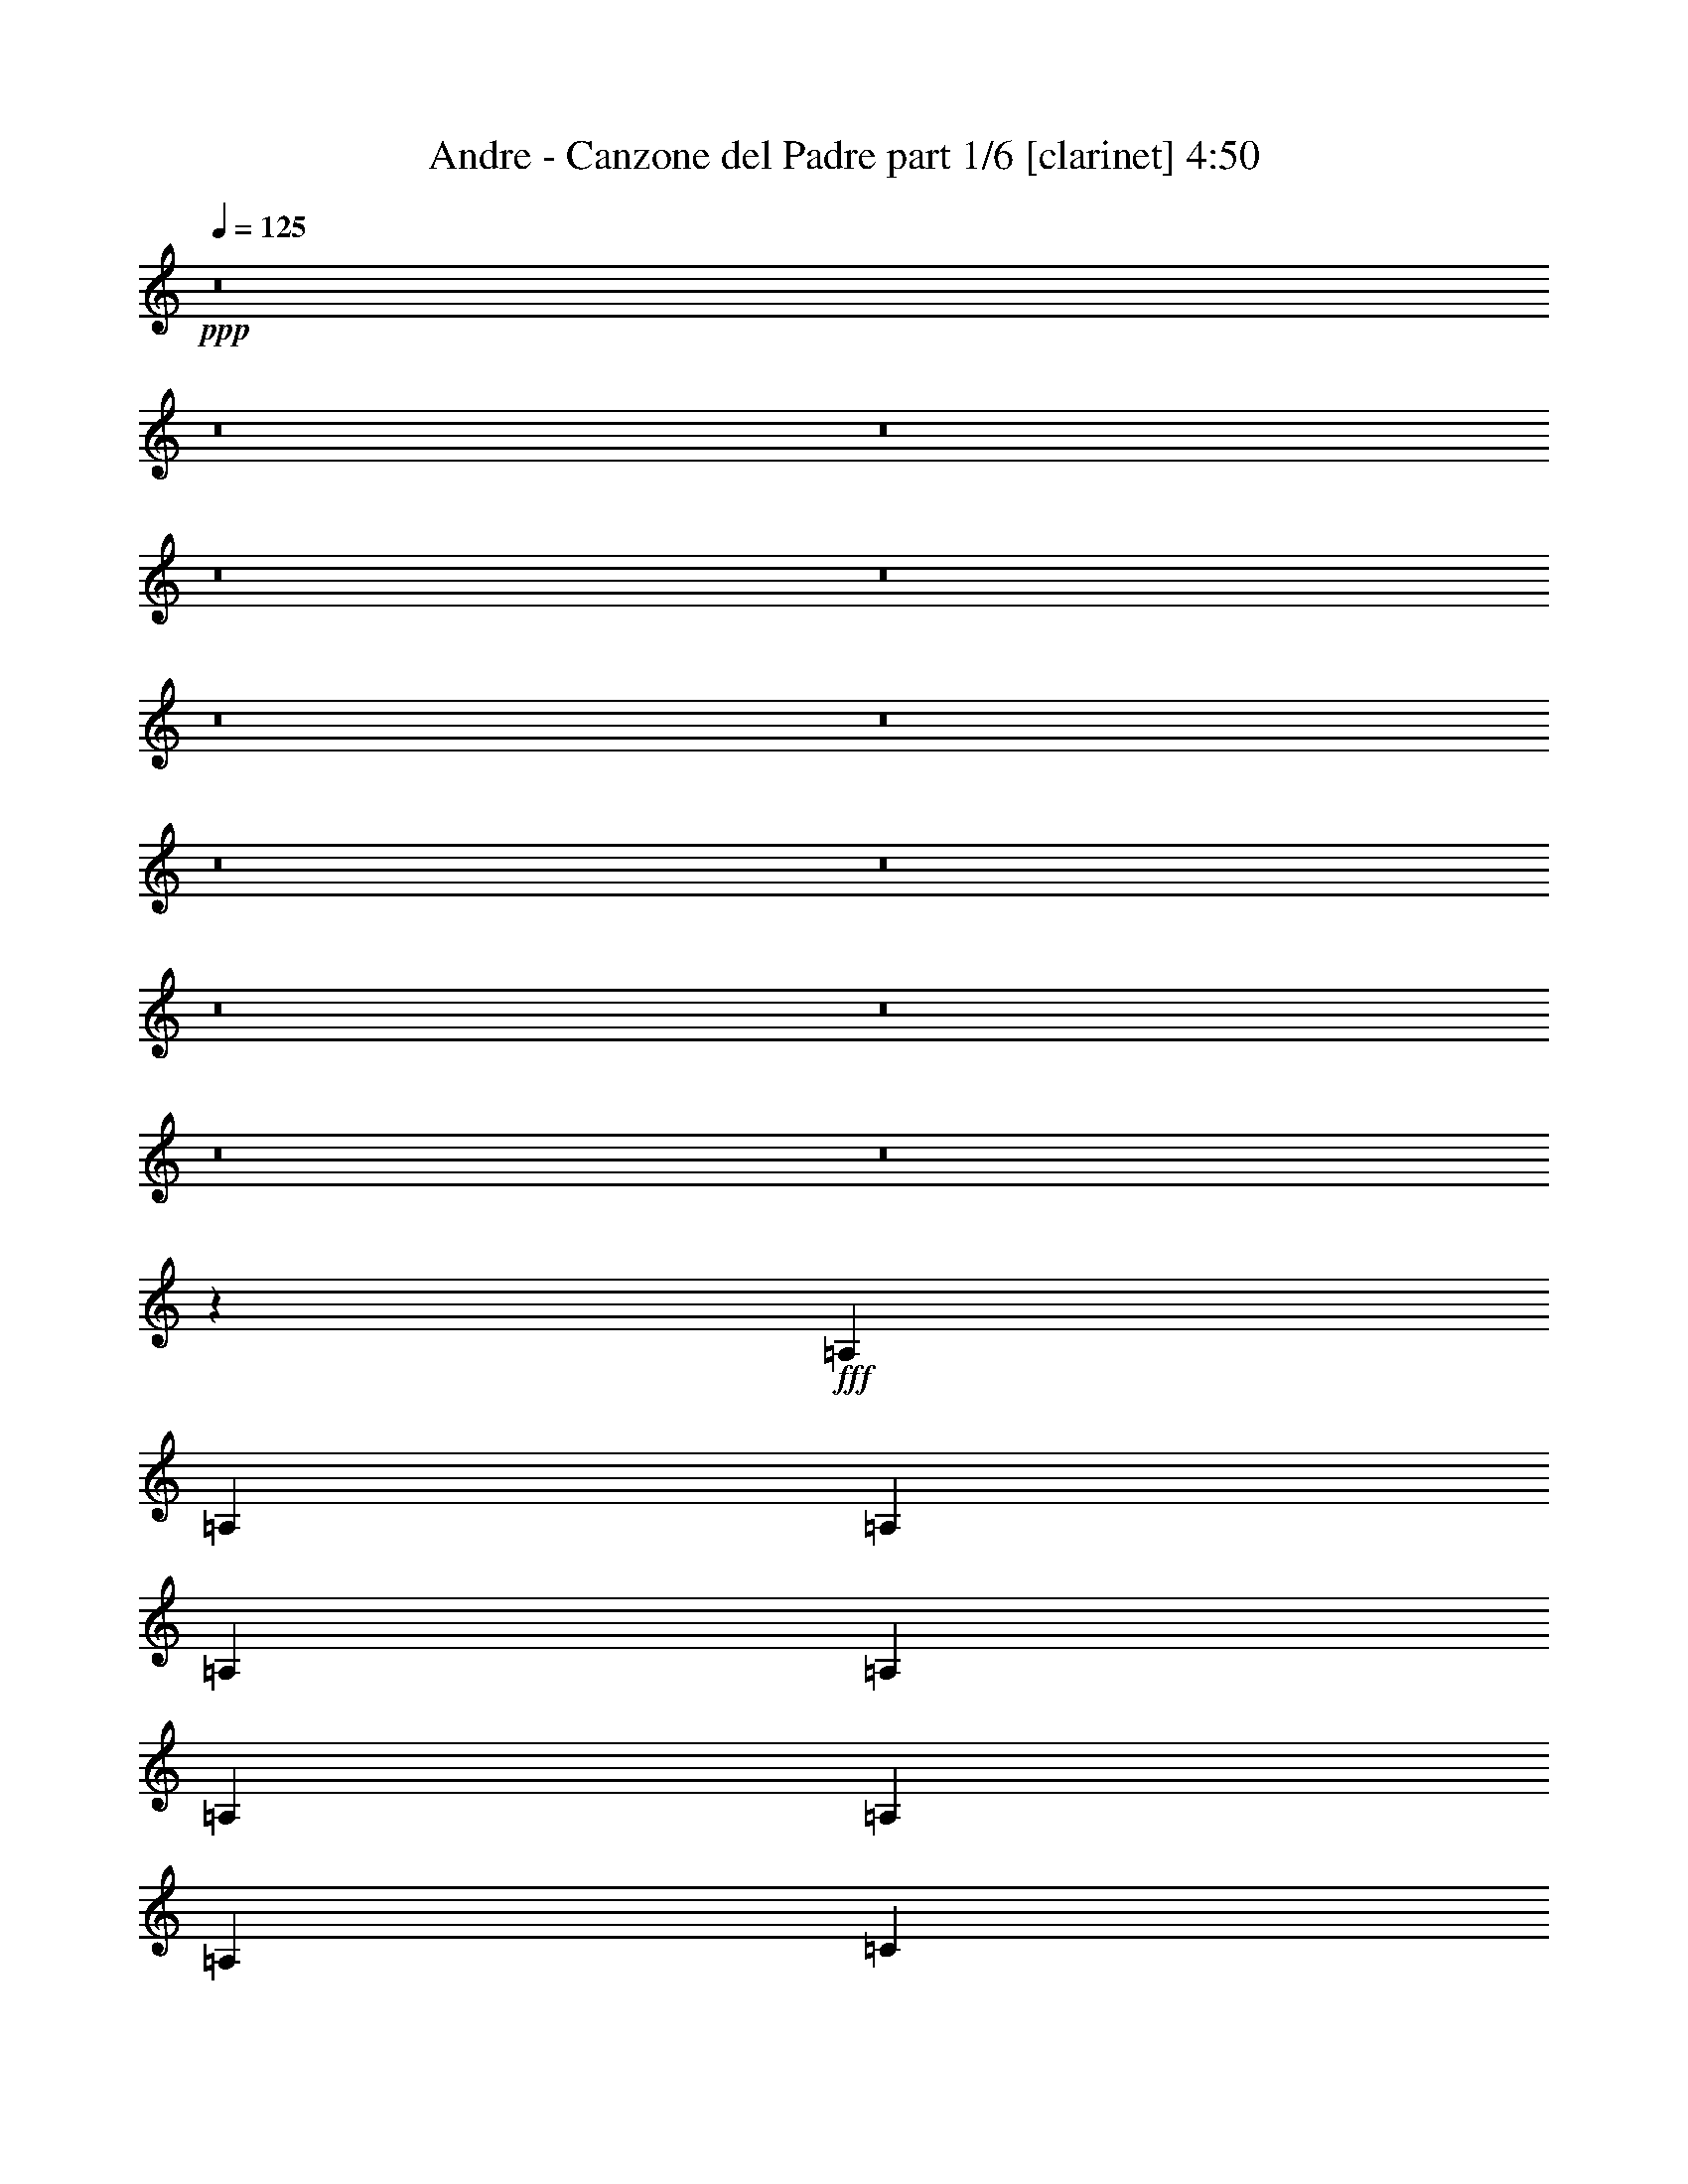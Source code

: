 % Produced with Bruzo's Transcoding Environment
% Transcribed by  Bruzo

X:1
T:  Andre - Canzone del Padre part 1/6 [clarinet] 4:50
Z: Transcribed with BruTE 64
L: 1/4
Q: 125
K: C
+ppp+
z8
z8
z8
z8
z8
z8
z8
z8
z8
z8
z8
z8
z8
z21341/9208
+fff+
[=A,13521/18416]
[=A,12945/18416]
[=A,12797/18416]
[=A,3343/4604]
[=A,12797/18416]
[=A,12797/18416]
[=A,12797/18416]
[=A,3343/4604]
[=C12797/18416]
[=C19483/9208]
[=C12797/18416]
[=C12797/18416]
[=D12797/18416]
[=B,3199/4604]
[=B,6687/18416]
[=B,3343/9208]
[=B,12797/18416]
[=A,3199/4604]
[=G,12797/18416]
[=A,13373/18416]
[=A,25593/18416]
[=C6299/9208]
z25981/9208
[=A,3343/9208]
[=A,3343/9208]
[=A,12797/18416]
[=A,12797/18416]
[=A,12797/18416]
[=C12797/18416]
[=C19483/9208]
[=E12797/18416]
[=E3343/4604]
[=D12797/18416]
[=B,12797/18416]
[=B,3343/9208]
[=B,6111/18416]
[=B,3343/4604]
[=A,12797/18416]
[=G,12797/18416]
[=A,3199/4604]
[=A,38967/18416]
[=C3199/4604]
[=D12797/18416]
[=E13373/18416]
[=E3199/4604]
[=E12797/18416]
[=E12797/18416]
[=E3343/4604]
[=E12797/18416]
[=F12797/18416]
[=F19483/9208]
[=F12797/18416]
[=F12797/18416]
[=F3343/4604]
[=F12797/18416]
[=F6111/18416]
[=E3343/9208]
[=D12797/18416]
[=D12797/18416]
[=D3343/4604]
[=E12797/18416]
[=E19483/9208]
[=C12797/18416]
[=B,12797/18416]
[=A,3343/9208]
[=A,3055/9208]
[=A,13373/18416]
[=A,12797/18416]
[=A,3199/4604]
[=A,12797/18416]
[=A,13373/18416]
[=C12797/18416]
[=C19483/9208]
[=C3199/4604]
[=C12797/18416]
[=C12797/18416]
[=C12797/18416]
[=D3343/9208]
[=C3343/9208]
[=B,12797/18416]
[=A,12797/18416]
[=G,12797/18416]
[=A,3343/4604]
[=A,25533/18416]
z6429/9208
[=C3343/4604]
[=D12797/18416]
[=E12797/18416]
[=E12797/18416]
[=E3343/4604]
[=E12797/18416]
[=D12797/18416]
[=C12797/18416]
[=D3199/4604]
[=B,26205/18416]
z12779/9208
[=E13373/18416]
[=F3199/4604]
[=F12797/18416]
[=F12797/18416]
[=G13373/18416]
[=G3199/4604]
[=G6111/18416]
[=D3343/9208]
[=E12797/18416]
[=E19481/9208]
z3345/9208
[=C6111/18416]
[=C3343/9208]
[=D6111/18416]
[=E3343/4604]
[=F12797/18416]
[=E12797/18416]
[=E12797/18416]
[=D3343/4604]
[=C12797/18416]
[=D12797/18416]
[=B,3343/9208]
[=B,6111/18416]
[=B,3343/9208]
[=B,3343/9208]
[=B,12797/18416]
[=B,12797/18416]
[=B,3199/4604]
[=C13373/18416]
[=A,12797/18416]
[=A,12797/18416]
[=B,3199/4604]
[=A,12797/18416]
[=G,13373/18416]
[=A,3199/4604]
[=A,39155/18416]
z8
z8
z15157/18416
[=A,13373/18416]
[=A,12797/18416]
[=A,3199/4604]
[=A,12797/18416]
[=A,13373/18416]
[=A,3199/4604]
[=A,12797/18416]
[=A,12797/18416]
[=C12797/18416]
[=C19483/9208]
[=C3343/9208]
[=C6111/18416]
[=C3343/9208]
[=C3343/9208]
[=D12797/18416]
[=B,12797/18416]
[=B,3343/9208]
[=B,6111/18416]
[=B,3343/4604]
[=A,12797/18416]
[=G,12797/18416]
[=A,12797/18416]
[=A,26303/18416]
z2391/1151
[=A,13373/18416]
[=A,12797/18416]
[=A,3343/9208]
[=A,3055/9208]
[=A,12797/18416]
[=A,13373/18416]
[=A,3199/4604]
[=C12797/18416]
[=C19483/9208]
[=E6111/18416]
[=E3343/9208]
[=E12797/18416]
[=D3343/4604]
[=B,12797/18416]
[=B,6111/18416]
[=B,3343/9208]
[=B,12797/18416]
[=A,12797/18416]
[=G,3343/4604]
[=A,12797/18416]
[=A,12797/18416]
[=C12797/18416]
[=C3343/4604]
[=C12797/18416]
[=D12797/18416]
[=E12797/18416]
[=E3343/4604]
[=E12797/18416]
[=E12797/18416]
[=E3199/4604]
[=E13373/18416]
[=F12797/18416]
[=F19483/9208]
[=F12797/18416]
[=F3199/4604]
[=F12797/18416]
[=F12797/18416]
[=F3343/9208]
[=E3343/9208]
[=D12797/18416]
[=D12797/18416]
[=D12797/18416]
[=E3343/4604]
[=E38391/18416]
[=C3343/4604]
[=B,12797/18416]
[=A,6111/18416]
[=A,3343/9208]
[=A,12797/18416]
[=A,3343/4604]
[=A,12797/18416]
[=A,12797/18416]
[=A,12797/18416]
[=C12797/18416]
[=C19483/9208]
[=C3199/4604]
[=C13373/18416]
[=C12797/18416]
[=C3199/4604]
[=D6687/18416]
[=C3055/9208]
[=B,13373/18416]
[=A,12797/18416]
[=G,3199/4604]
[=A,12797/18416]
[=A,13153/9208]
z3165/4604
[=C12797/18416]
[=D12797/18416]
[=E3343/4604]
[=E12797/18416]
[=E12797/18416]
[=E12797/18416]
[=D3343/4604]
[=C12797/18416]
[=D12797/18416]
[=B,26169/18416]
[=E12797/18416]
[=E12797/18416]
[=E12797/18416]
[=F3343/4604]
[=F12797/18416]
[=F12797/18416]
[=G12797/18416]
[=G3199/4604]
[=G6687/18416]
[=D3343/9208]
[=E12797/18416]
[=E39159/18416]
z5917/18416
[=C3343/9208]
[=C6687/18416]
[=D3055/9208]
[=E12797/18416]
[=F13373/18416]
[=E3199/4604]
[=E12797/18416]
[=D12797/18416]
[=C3343/4604]
[=D12797/18416]
[=B,6111/18416]
[=B,3343/9208]
[=B,3343/9208]
[=B,6111/18416]
[=B,12797/18416]
[=B,3343/4604]
[=B,12797/18416]
[=C12797/18416]
[=A,12797/18416]
[=A,3343/4604]
[=B,12797/18416]
[=A,12797/18416]
[=G,12797/18416]
[=A,3343/4604]
[=A,38201/18416]
z8
z8
z7227/4604
[=A,3343/9208]
[=A,6111/18416]
[=A,3343/4604]
[=A,12797/18416]
[=A,12797/18416]
[=A,3199/4604]
[=A,13373/18416]
[=A,12797/18416]
[=C3199/4604]
[=C38967/18416]
[=C3055/9208]
[=C3343/9208]
[=C6687/18416]
[=C3055/9208]
[=D13373/18416]
[=B,3199/4604]
[=B,6111/18416]
[=B,3343/9208]
[=B,12797/18416]
[=A,12797/18416]
[=G,3343/4604]
[=A,12797/18416]
[=A,12675/9208]
z19605/9208
[=A,12797/18416]
[=A,3343/4604]
[=A,6111/18416]
[=A,3343/9208]
[=A,12797/18416]
[=A,12797/18416]
[=A,3343/4604]
[=C12797/18416]
[=C19195/9208]
[=E6687/18416]
[=E3343/9208]
[=E3055/9208]
[=E6687/18416]
[=E3199/4604]
[=D12797/18416]
[=C13373/18416]
[=B,3199/4604]
[=B,6687/18416]
[=A,3055/9208]
[=G,12797/18416]
[=A,13373/18416]
[=A,3199/4604]
[=C12797/18416]
[=C12797/18416]
[=C3343/4604]
[=D12797/18416]
[=E12797/18416]
[=E12797/18416]
[=E3343/4604]
[=E12797/18416]
[=E12797/18416]
[=E12797/18416]
[=F12797/18416]
[=F19483/9208]
[=F12797/18416]
[=F3343/4604]
[=F12797/18416]
[=F12797/18416]
[=F3343/9208]
[=E3055/9208]
[=D13373/18416]
[=D12797/18416]
[=D12797/18416]
[=E3199/4604]
[=E19483/9208]
[=C12797/18416]
[=B,12797/18416]
[=A,3343/9208]
[=A,3343/9208]
[=A,12797/18416]
[=A,12797/18416]
[=A,12797/18416]
[=A,3343/4604]
[=A,12797/18416]
[=C12797/18416]
[=C19483/9208]
[=C12797/18416]
[=C12797/18416]
[=C3343/4604]
[=C12797/18416]
[=D6111/18416]
[=C3343/9208]
[=B,12797/18416]
[=A,12797/18416]
[=G,3343/4604]
[=A,12797/18416]
[=A,3169/2302]
z6807/9208
[=C12797/18416]
[=D3199/4604]
[=E12797/18416]
[=E13373/18416]
[=E12797/18416]
[=E3199/4604]
[=D12797/18416]
[=C13373/18416]
[=D3199/4604]
[=B,12797/9208]
[=E12797/18416]
[=E3343/4604]
[=E12797/18416]
[=F12797/18416]
[=F12797/18416]
[=F3343/4604]
[=G12797/18416]
[=G12797/18416]
[=G3343/9208]
[=D6111/18416]
[=E3343/4604]
[=E19103/9208]
z6871/18416
[=C3343/9208]
[=C6111/18416]
[=D3343/9208]
[=E12797/18416]
[=F12797/18416]
[=E3343/4604]
[=E12797/18416]
[=D12797/18416]
[=C3199/4604]
[=D12797/18416]
[=B,3343/9208]
[=B,6687/18416]
[=B,3055/9208]
[=B,3343/9208]
[=B,12797/18416]
[=B,12797/18416]
[=B,13373/18416]
[=C3199/4604]
[=A,12797/18416]
[=A,12797/18416]
[=B,3343/4604]
[=A,12797/18416]
[=G,12797/18416]
[=A,12797/18416]
[=A,19487/9208]
z8
z8
z15913/18416
[=A,12797/18416]
[=A,12797/18416]
[=A,12797/18416]
[=A,3343/4604]
[=A,12797/18416]
[=A,12797/18416]
[=A,12797/18416]
[=A,3343/4604]
[=C12797/18416]
[=C38391/18416]
[=C3343/4604]
[=C12797/18416]
[=D12797/18416]
[=B,3199/4604]
[=B,6687/18416]
[=B,3343/9208]
[=B,12797/18416]
[=A,3199/4604]
[=G,12797/18416]
[=A,13373/18416]
[=A,25547/18416]
z9753/4604
[=A,12797/18416]
[=A,12797/18416]
[=A,3343/9208]
[=A,6111/18416]
[=A,3343/4604]
[=A,12797/18416]
[=A,12797/18416]
[=C12797/18416]
[=C19483/9208]
[=E12797/18416]
[=E3343/4604]
[=D12797/18416]
[=B,12797/18416]
[=B,3343/9208]
[=B,6111/18416]
[=B,3343/4604]
[=A,12797/18416]
[=G,12797/18416]
[=A,12797/18416]
[=A,19483/9208]
[=C3199/4604]
[=D12797/18416]
[=E13373/18416]
[=E3199/4604]
[=E12797/18416]
[=E12797/18416]
[=E13373/18416]
[=E3199/4604]
[=F12797/18416]
[=F19483/9208]
[=F12797/18416]
[=F12797/18416]
[=F3343/4604]
[=F12797/18416]
[=F6111/18416]
[=E3343/9208]
[=D12797/18416]
[=D12797/18416]
[=D3343/4604]
[=E12797/18416]
[=E19483/9208]
[=C12797/18416]
[=B,12797/18416]
[=A,3343/9208]
[=A,3055/9208]
[=A,13373/18416]
[=A,12797/18416]
[=A,12797/18416]
[=A,3199/4604]
[=A,13373/18416]
[=C12797/18416]
[=C19195/9208]
[=C3343/4604]
[=C12797/18416]
[=C12797/18416]
[=C12797/18416]
[=D3343/9208]
[=C3343/9208]
[=B,12797/18416]
[=A,12797/18416]
[=G,12797/18416]
[=A,3343/4604]
[=A,12775/9208]
z12841/18416
[=C3343/4604]
[=D12797/18416]
[=E12797/18416]
[=E12797/18416]
[=E12797/18416]
[=E3343/4604]
[=D12797/18416]
[=C12797/18416]
[=D3199/4604]
[=B,13111/9208]
z25541/18416
[=E13373/18416]
[=F12797/18416]
[=F3199/4604]
[=F12797/18416]
[=G13373/18416]
[=G3199/4604]
[=G6111/18416]
[=D3343/9208]
[=E12797/18416]
[=E38979/18416]
z6673/18416
[=C6111/18416]
[=C3343/9208]
[=D6111/18416]
[=E3343/4604]
[=F12797/18416]
[=E12797/18416]
[=E12797/18416]
[=D3343/4604]
[=C12797/18416]
[=D12797/18416]
[=B,3343/9208]
[=B,6111/18416]
[=B,3343/9208]
[=B,3343/9208]
[=B,12797/18416]
[=B,12797/18416]
[=B,12797/18416]
[=C3343/4604]
[=A,12797/18416]
[=A,12797/18416]
[=B,3199/4604]
[=A,12797/18416]
[=G,13373/18416]
[=A,3199/4604]
[=A,9793/4604]
z8
z8
z8
z8
z8
z8
z7/4

X:2
T:  Andre - Canzone del Padre part 2/6 [bagpipes] 4:50
Z: Transcribed with BruTE 25
L: 1/4
Q: 125
K: C
+ppp+
z8
z8
z8
z8
z8
z8
z8
z8
z8
z8
z8
z8
z8
z8
z8
z8
z8
z8
z8
z8
z8
z8
z8
z8
z8
z137931/18416
+fff+
[=E19483/18416]
[=C6111/18416]
[=D51763/18416]
[=G19483/18416]
[=D3343/9208]
[=E51763/18416]
[=E12797/18416]
[=E12797/18416]
[=A19483/9208]
[=G12797/18416]
[=F12797/18416]
[=E3199/4604]
[=D51569/18416]
z8
z8
z8
z8
z8
z8
z8
z8
z8
z8
z8
z8
z94571/18416
[=E4871/4604]
[=C3343/9208]
[=D51763/18416]
[=G19483/18416]
[=D3055/9208]
[=E51763/18416]
[=E12797/18416]
[=E3343/4604]
[=A38391/18416]
[=G3343/4604]
[=F12797/18416]
[=E12797/18416]
[=D25883/9208]
z8
z8
z8
z8
z8
z8
z8
z8
z8
z8
z8
z8
z47187/9208
[=E19483/18416]
[=C6111/18416]
[=D51763/18416]
[=G19483/18416]
[=D3343/9208]
[=E51763/18416]
[=E12797/18416]
[=E3199/4604]
[=A19483/9208]
[=G12797/18416]
[=F12797/18416]
[=E3343/4604]
[=D12991/4604]
z8
z8
z8
z8
z8
z8
z8
z8
z8
z8
z8
z8
z94177/18416
[=E18907/18416]
[=C3343/9208]
[=D51763/18416]
[=G19483/18416]
[=D3343/9208]
[=E12797/4604]
[=E19483/18416]
[=C3343/9208]
[=D51763/18416]
[=G19483/18416]
[=D3055/9208]
[=E51763/18416]
[=E19483/18416]
[=C6687/18416]
[=D25881/9208]
[=G19483/18416]
[=D6111/18416]
[=E51763/18416]
[=E19483/18416]
[=C3343/9208]
[=D51763/18416]
[=G4727/4604]
[=D3343/9208]
[=E51763/18416]
[=E96699/18416]
z8
z45/16

X:3
T:  Andre - Canzone del Padre part 3/6 [horn] 4:50
Z: Transcribed with BruTE 100
L: 1/4
Q: 125
K: C
+ppp+
+fff+
[=A,9853/4604]
[=C26467/18416]
[=D13521/18416]
[=E9853/4604]
[=F13233/9208]
[=E13521/18416]
[=D9853/4604]
[=E26467/18416]
[=D13521/18416]
[=C12945/18416]
[=A,13521/18416]
[=B,6473/9208]
[=A,39987/18416]
[=A,9853/4604]
[=C26467/18416]
[=D13521/18416]
[=E9853/4604]
[=F13233/9208]
[=E13521/18416]
[=D9853/4604]
[=E26467/18416]
[=D13521/18416]
[=C12945/18416]
[=E13521/18416]
[=F6473/9208]
[=E39987/18416]
[=A9853/4604]
[=B26467/18416]
[=A13521/18416]
[=A9853/4604]
[=B13233/9208]
[=A13521/18416]
[=F9853/4604]
[=G13521/18416]
[=A6473/9208]
[=G13521/18416]
[=E32939/9208]
[=D13521/18416]
[=E9853/4604]
[=C26467/18416]
[=B,13521/18416]
[=C79399/18416]
[=C26467/18416]
[=D6185/18416]
[=C845/2302]
[=B,26467/18416]
[=C845/2302]
[=B,6185/18416]
[=A,9925/2302]
[=G,39987/18416]
[=C26467/18416]
[=D12945/18416]
[=B,9925/2302]
[=A,39987/18416]
[=C26467/18416]
[=D12945/18416]
[=E13521/18416]
[=F6473/9208]
[=E52933/18416]
[=E52933/18416]
[=F13521/18416]
[=E12945/18416]
[=D52933/18416]
[=E13521/18416]
[=D6473/9208]
[=C13233/9208]
[=D6761/18416]
[=C845/2302]
[=B,26467/18416]
[=C6185/18416]
[=B,845/2302]
[=A,119577/18416]
z8
z8
z8
z8
z8
z8
z8
z8
z8
z8
z8
z8
z108005/18416
+f+
[=A,12797/9208=C12797/9208=E12797/9208]
[=D19483/4604=G19483/4604=B19483/4604]
[=C77357/18416=E77357/18416=G77357/18416]
[=C19483/9208=F19483/9208=A19483/9208]
[=C19195/9208=E19195/9208=G19195/9208]
[=D9727/4604=G9727/4604=B9727/4604]
z39025/18416
+fff+
[=A,19483/9208]
[=C25593/18416]
[=D12797/18416]
[=E19483/9208]
[=F12797/9208]
[=E3343/4604]
[=D38391/18416]
[=E26169/18416]
[=D12797/18416]
[=C12797/18416]
[=A,3343/4604]
[=B,12797/18416]
[=A,19195/9208]
[=A,19483/9208]
[=C13085/9208]
[=D3199/4604]
[=E38967/18416]
[=F25593/18416]
[=E12797/18416]
[=D19483/9208]
[=E12797/9208]
[=D3343/4604]
[=C12797/18416]
[=E12797/18416]
[=F12797/18416]
[=E19483/9208]
[=A19483/9208]
[=B25593/18416]
[=A13373/18416]
[=A19195/9208]
[=B13085/9208]
[=A3199/4604]
[=F19483/9208]
[=G12797/18416]
[=A12797/18416]
[=G12797/18416]
[=E65135/18416]
[=D12797/18416]
[=E19483/9208]
[=C12797/9208]
[=B,12797/18416]
[=C19483/4604]
[=C25593/18416]
[=D6687/18416]
[=C3055/9208]
[=B,13085/9208]
[=C3055/9208]
[=B,3343/9208]
[=A,77357/18416]
[=G,19483/9208]
[=C26169/18416]
[=D12797/18416]
[=B,77357/18416]
[=A,19483/9208]
[=C25593/18416]
[=D13373/18416]
[=E12797/18416]
[=F3199/4604]
[=E51763/18416]
[=E51763/18416]
[=F12797/18416]
[=E3343/4604]
[=D12797/4604]
[=E3343/4604]
[=D12797/18416]
[=C12797/9208]
[=D3343/9208]
[=C3343/9208]
[=B,12797/9208]
[=C3343/9208]
[=B,6111/18416]
[=A,25881/9208]
[=A,13085/9208-=C13085/9208=E13085/9208]
[=A,17/8=D17/8-=G17/8-=B17/8-]
+f+
[=D19111/9208=G19111/9208=B19111/9208]
[=C19483/4604=E19483/4604=G19483/4604]
[=F38391/18416=A38391/18416=c38391/18416]
[=C19483/9208=E19483/9208=G19483/9208]
[=D39105/18416=G39105/18416=B39105/18416]
z8
z8
z8
z8
z8
z8
z8
z8
z8
z8
z8
z8
z107035/18416
[=A,12797/9208=C12797/9208=E12797/9208]
[=D19483/4604=G19483/4604=B19483/4604]
[=C19339/4604=E19339/4604=G19339/4604]
[=F19483/9208=A19483/9208=c19483/9208]
[=C19483/9208=E19483/9208=G19483/9208]
[=D4769/2302=G4769/2302=B4769/2302]
z8
z8
z8
z8
z8
z8
z8
z8
z8
z8
z8
z8
z107989/18416
[=A,25593/18416=C25593/18416=E25593/18416]
[=D19483/4604=G19483/4604=B19483/4604]
[=C77357/18416=E77357/18416=G77357/18416]
[=D19339/4604=G19339/4604=B19339/4604]
[=C77933/18416=E77933/18416=G77933/18416]
[=D19339/4604=G19339/4604=B19339/4604]
[=C19483/4604=E19483/4604=G19483/4604]
[=D77357/18416=G77357/18416=B77357/18416]
[=C8-=E8-=G8-]
[=C1005/2302=E1005/2302=G1005/2302]
z8
z39/16

X:4
T:  Andre - Canzone del Padre part 4/6 [flute] 4:50
Z: Transcribed with BruTE 80
L: 1/4
Q: 125
K: C
+ppp+
+p+
[=C,9925/2302=E,9925/2302=A,9925/2302]
[=C,79399/18416=E,79399/18416=G,79399/18416]
[=D,9925/2302=G,9925/2302=B,9925/2302]
[=C,79399/18416=E,79399/18416=A,79399/18416]
[=C,9925/2302=E,9925/2302=A,9925/2302]
[=C,79399/18416=E,79399/18416=G,79399/18416]
[=D,9925/2302=G,9925/2302=B,9925/2302]
[=C,79399/18416=E,79399/18416=A,79399/18416]
[=C,9925/2302=E,9925/2302=A,9925/2302]
[=C,79399/18416=F,79399/18416=A,79399/18416]
[=D,9925/2302=F,9925/2302=A,9925/2302]
[=C,79399/18416=E,79399/18416=G,79399/18416]
[=C,9925/2302=E,9925/2302=A,9925/2302]
[=C,79399/18416=F,79399/18416=A,79399/18416]
[=C,9853/4604=F,9853/4604=A,9853/4604]
[=E,9853/4604=G,9853/4604=B,9853/4604]
[=C,9925/2302=E,9925/2302=A,9925/2302]
[=C,79399/18416=E,79399/18416=G,79399/18416]
[=D,9925/2302=G,9925/2302=B,9925/2302]
[=C,79399/18416=F,79399/18416=A,79399/18416]
[=C,9925/2302=E,9925/2302=A,9925/2302]
[=C,79399/18416=E,79399/18416=G,79399/18416]
[=D,9925/2302=G,9925/2302=B,9925/2302]
[=C,39987/18416=E,39987/18416=A,39987/18416]
[=E,9853/4604=G,9853/4604=B,9853/4604]
[=C,9925/2302=E,9925/2302=A,9925/2302]
[=C,79399/18416=E,79399/18416=A,79399/18416]
[=C,19483/4604=E,19483/4604=A,19483/4604]
[=C,77357/18416=E,77357/18416=G,77357/18416]
[=D,19339/4604=G,19339/4604=B,19339/4604]
[=C,19483/4604=E,19483/4604=A,19483/4604]
[=C,77357/18416=E,77357/18416=A,77357/18416]
[=C,19483/4604=E,19483/4604=G,19483/4604]
[=D,77357/18416=G,77357/18416=B,77357/18416]
[=C,19339/4604=E,19339/4604=A,19339/4604]
[=C,19483/4604=E,19483/4604=A,19483/4604]
[=C,77357/18416=F,77357/18416=A,77357/18416]
[=D,19483/4604=F,19483/4604=A,19483/4604]
[=C,77357/18416=E,77357/18416=G,77357/18416]
[=C,19483/4604=E,19483/4604=A,19483/4604]
[=C,19339/4604=F,19339/4604=A,19339/4604]
[=C,19483/9208=F,19483/9208=A,19483/9208]
[=E,38391/18416=G,38391/18416=B,38391/18416]
[=C,19483/4604=E,19483/4604=A,19483/4604=E19483/4604-]
[=C,77357/18416=E,77357/18416=G,77357/18416=E77357/18416]
+f+
[=D,19483/4604=G,19483/4604=B,19483/4604=D19483/4604]
[=C,19339/4604=F,19339/4604=A,19339/4604=F19339/4604]
[=C,11/16-=E,11/16-=A,11/16-=E11/16]
[=C,3/4-=E,3/4-=A,3/4-=F3/4]
[=C,12721/4604=E,12721/4604=A,12721/4604=E12721/4604-]
[=C,59/16-=E,59/16-=G,59/16-=E59/16]
+p+
[=C,10023/18416=E,10023/18416=G,10023/18416]
+f+
[=D,19339/4604=G,19339/4604=B,19339/4604=D19339/4604]
[=C,23/16-=E,23/16-=A,23/16-]
[=C,5/16-=E,5/16-=A,5/16-=D5/16]
[=C,6739/18416=E,6739/18416=A,6739/18416=C6739/18416]
[=E,11/8-=G,11/8-=B,11/8-]
[=E,3/8-=G,3/8-=B,3/8=C3/8]
[=E,3369/9208=G,3369/9208=B,3369/9208]
[=C,19339/4604=E,19339/4604=A,19339/4604]
+p+
[=D,19483/4604=G,19483/4604=B,19483/4604]
[=C,77357/18416=E,77357/18416=G,77357/18416]
[=C,19483/9208=F,19483/9208=A,19483/9208]
[=C,19195/9208=E,19195/9208=G,19195/9208]
[=D,77933/18416=G,77933/18416=B,77933/18416]
[=C,19339/4604=E,19339/4604=A,19339/4604]
[=C,19483/4604=E,19483/4604=G,19483/4604]
[=D,77357/18416=G,77357/18416=B,77357/18416]
[=C,19339/4604=E,19339/4604=A,19339/4604]
[=C,19483/4604=E,19483/4604=A,19483/4604]
[=C,77357/18416=E,77357/18416=G,77357/18416]
[=D,19483/4604=G,19483/4604=B,19483/4604]
[=C,77357/18416=E,77357/18416=A,77357/18416]
[=C,19483/4604=E,19483/4604=A,19483/4604]
[=C,19339/4604=F,19339/4604=A,19339/4604]
[=D,77357/18416=F,77357/18416=A,77357/18416]
[=C,19483/4604=E,19483/4604=G,19483/4604]
[=C,77357/18416=E,77357/18416=A,77357/18416]
[=C,19483/4604=F,19483/4604=A,19483/4604]
[=C,19195/9208=F,19195/9208=A,19195/9208]
[=E,19483/9208=G,19483/9208=B,19483/9208]
[=C,77357/18416=E,77357/18416=A,77357/18416]
[=C,19483/4604=E,19483/4604=G,19483/4604]
[=D,77357/18416=G,77357/18416=B,77357/18416]
[=C,19483/4604=F,19483/4604=A,19483/4604]
[=C,19339/4604=E,19339/4604=A,19339/4604]
[=C,19483/4604=E,19483/4604=G,19483/4604]
[=D,77357/18416=G,77357/18416=B,77357/18416]
[=C,19483/9208=E,19483/9208=A,19483/9208]
[=E,38391/18416=G,38391/18416=B,38391/18416]
[=C,19483/4604=E,19483/4604=A,19483/4604]
[=D,19339/4604=G,19339/4604=B,19339/4604]
[=C,19483/4604=E,19483/4604=G,19483/4604]
[=C,38391/18416=F,38391/18416=A,38391/18416]
[=C,19483/9208=E,19483/9208=G,19483/9208]
[=D,77357/18416=G,77357/18416=B,77357/18416]
[=C,19483/4604=E,19483/4604=A,19483/4604]
[=C,19339/4604=E,19339/4604=G,19339/4604]
[=D,19483/4604=G,19483/4604=B,19483/4604]
[=C,77357/18416=E,77357/18416=A,77357/18416]
[=C,19483/4604=E,19483/4604=A,19483/4604]
[=C,77357/18416=E,77357/18416=G,77357/18416]
[=D,19339/4604=G,19339/4604=B,19339/4604]
[=C,19483/4604=E,19483/4604=A,19483/4604]
[=C,77357/18416=E,77357/18416=A,77357/18416]
[=C,19483/4604=F,19483/4604=A,19483/4604]
[=D,77357/18416=F,77357/18416=A,77357/18416]
[=C,19339/4604=E,19339/4604=G,19339/4604]
[=C,19483/4604=E,19483/4604=A,19483/4604]
[=C,77357/18416=F,77357/18416=A,77357/18416]
[=C,19483/9208=F,19483/9208=A,19483/9208]
[=E,19483/9208=G,19483/9208=B,19483/9208]
[=C,19339/4604=E,19339/4604=A,19339/4604]
[=C,77933/18416=E,77933/18416=G,77933/18416]
[=D,19339/4604=G,19339/4604=B,19339/4604]
[=C,77357/18416=F,77357/18416=A,77357/18416]
[=C,19483/4604=E,19483/4604=A,19483/4604]
[=C,19339/4604=E,19339/4604=G,19339/4604]
[=D,77933/18416=G,77933/18416=B,77933/18416]
[=C,19195/9208=E,19195/9208=A,19195/9208]
[=E,19483/9208=G,19483/9208=B,19483/9208]
[=C,77357/18416=E,77357/18416=A,77357/18416]
[=D,19483/4604=G,19483/4604=B,19483/4604]
[=C,19339/4604=E,19339/4604=G,19339/4604]
[=C,19483/9208=F,19483/9208=A,19483/9208]
[=C,19483/9208=E,19483/9208=G,19483/9208]
[=D,77357/18416=G,77357/18416=B,77357/18416]
[=C,19483/4604=E,19483/4604=A,19483/4604]
[=C,77357/18416=E,77357/18416=G,77357/18416]
[=D,19339/4604=G,19339/4604=B,19339/4604]
[=C,19483/4604=E,19483/4604=A,19483/4604]
[=C,77357/18416=E,77357/18416=A,77357/18416]
[=C,19483/4604=E,19483/4604=G,19483/4604]
[=D,77357/18416=G,77357/18416=B,77357/18416]
[=C,19339/4604=E,19339/4604=A,19339/4604]
[=C,19483/4604=E,19483/4604=A,19483/4604]
[=C,77357/18416=F,77357/18416=A,77357/18416]
[=D,19483/4604=F,19483/4604=A,19483/4604]
[=C,77357/18416=E,77357/18416=G,77357/18416]
[=C,19483/4604=E,19483/4604=A,19483/4604]
[=C,19339/4604=F,19339/4604=A,19339/4604]
[=C,19483/9208=F,19483/9208=A,19483/9208]
[=E,38391/18416=G,38391/18416=B,38391/18416]
[=C,19483/4604=E,19483/4604=A,19483/4604]
[=C,77357/18416=E,77357/18416=G,77357/18416]
[=D,19483/4604=G,19483/4604=B,19483/4604]
[=C,19339/4604=F,19339/4604=A,19339/4604]
[=C,77357/18416=E,77357/18416=A,77357/18416]
[=C,19483/4604=E,19483/4604=G,19483/4604]
[=D,77357/18416=G,77357/18416=B,77357/18416]
[=C,19483/9208=E,19483/9208=A,19483/9208]
[=E,19483/9208=G,19483/9208=B,19483/9208]
[=C,19339/4604=E,19339/4604=A,19339/4604]
[=D,19483/4604=G,19483/4604=B,19483/4604]
[=C,77357/18416=E,77357/18416=G,77357/18416]
[=D,19339/4604=G,19339/4604=B,19339/4604]
[=C,77933/18416=E,77933/18416=G,77933/18416]
[=D,19339/4604=G,19339/4604=B,19339/4604]
[=C,19483/4604=E,19483/4604=G,19483/4604]
[=D,77357/18416=G,77357/18416=B,77357/18416]
[=C,8-=E,8-=G,8-]
[=C,1005/2302=E,1005/2302=G,1005/2302]
z8
z39/16

X:5
T:  Andre - Canzone del Padre part 5/6 [lute] 4:50
Z: Transcribed with BruTE 50
L: 1/4
Q: 125
K: C
+ppp+
+mp+
[=A,6761/18416]
+p+
[=C6185/18416]
[=E845/2302]
[=C6761/18416]
[=A,845/2302]
[=C6185/18416]
[=E6761/18416]
[=C845/2302]
[=A,6761/18416]
[=C6185/18416]
[=E845/2302]
[=C6761/18416]
[=C845/2302]
[=E6185/18416]
[=G6761/18416]
[=E845/2302]
[=C6761/18416]
[=E6185/18416]
[=G845/2302]
[=E6761/18416]
[=C845/2302]
[=E6185/18416]
[=G6761/18416]
[=E845/2302]
[=D6761/18416]
[=G6185/18416]
[=B845/2302]
[=G6761/18416]
[=D845/2302]
[=G6185/18416]
[=B6761/18416]
[=G845/2302]
[=D6761/18416]
[=G6185/18416]
[=B845/2302]
[=G6761/18416]
[=A,845/2302]
[=C6185/18416]
[=E6761/18416]
[=C845/2302]
[=A,6761/18416]
[=C6185/18416]
[=E845/2302]
[=C6761/18416]
[=A,845/2302]
[=C6185/18416]
[=E6761/18416]
[=C845/2302]
[=A,6761/18416]
[=C6185/18416]
[=E845/2302]
[=C6761/18416]
[=A,845/2302]
[=C6185/18416]
[=E6761/18416]
[=C845/2302]
[=A,6761/18416]
[=C6185/18416]
[=E845/2302]
[=C6761/18416]
[=C845/2302]
[=E6185/18416]
[=G6761/18416]
[=E845/2302]
[=C6761/18416]
[=E6185/18416]
[=G845/2302]
[=E6761/18416]
[=C845/2302]
[=E6185/18416]
[=G6761/18416]
[=E845/2302]
[=D6761/18416]
[=G6185/18416]
[=B845/2302]
[=G6761/18416]
[=D845/2302]
[=G6185/18416]
[=B6761/18416]
[=G845/2302]
[=D6761/18416]
[=G6185/18416]
[=B845/2302]
[=G6761/18416]
[=A,845/2302]
[=C6185/18416]
[=E6761/18416]
[=C845/2302]
[=A,6185/18416]
[=C6761/18416]
[=E845/2302]
[=C6761/18416]
[=A,6185/18416]
[=C845/2302]
[=E6761/18416]
[=C845/2302]
[=A,6185/18416]
[=C6761/18416]
[=E845/2302]
[=C6761/18416]
[=A,6185/18416]
[=C845/2302]
[=E6761/18416]
[=C845/2302]
[=A,6185/18416]
[=C6761/18416]
[=E845/2302]
[=C6761/18416]
[=F6185/18416]
[=A845/2302]
[=c6761/18416]
[=A845/2302]
[=F6185/18416]
[=A6761/18416]
[=c845/2302]
[=A6761/18416]
[=F6185/18416]
[=A845/2302]
[=c6761/18416]
[=A845/2302]
[=D6185/18416]
[=F6761/18416]
[=A845/2302]
[=F6761/18416]
[=D6185/18416]
[=F845/2302]
[=A6761/18416]
[=F845/2302]
[=D6185/18416]
[=F6761/18416]
[=A845/2302]
[=G6761/18416]
[=C6185/18416]
[=E845/2302]
[=G6761/18416]
[=E845/2302]
[=C6185/18416]
[=E6761/18416]
[=G845/2302]
[=E6761/18416]
[=C6185/18416]
[=E845/2302]
[=G6761/18416]
[=E845/2302]
[=A,6185/18416]
[=C6761/18416]
[=E845/2302]
[=C6761/18416]
[=A,6185/18416]
[=C845/2302]
[=E6761/18416]
[=C845/2302]
[=A,6185/18416]
[=C6761/18416]
[=E845/2302]
[=C6761/18416]
[=F6185/18416]
[=A845/2302]
[=c6761/18416]
[=A845/2302]
[=F6185/18416]
[=A6761/18416]
[=c845/2302]
[=A6761/18416]
[=F6185/18416]
[=A845/2302]
[=c6761/18416]
[=A845/2302]
[=F6185/18416]
[=A6761/18416]
[=c845/2302]
[=A6761/18416]
[=F6185/18416]
[=A845/2302]
[=E6761/18416]
[=G845/2302]
[=B6185/18416]
[=G6761/18416]
[=E845/2302]
[=G6185/18416]
[=A,6761/18416]
[=C845/2302]
[=E6761/18416]
[=C6185/18416]
[=A,845/2302]
[=C6761/18416]
[=E845/2302]
[=C6185/18416]
[=A,6761/18416]
[=C845/2302]
[=E6761/18416]
[=C6185/18416]
[=C845/2302]
[=E6761/18416]
[=G845/2302]
[=E6185/18416]
[=C6761/18416]
[=E845/2302]
[=G6761/18416]
[=E6185/18416]
[=C845/2302]
[=E6761/18416]
[=G845/2302]
[=E6185/18416]
[=D6761/18416]
[=G845/2302]
[=B6761/18416]
[=G6185/18416]
[=D845/2302]
[=G6761/18416]
[=B845/2302]
[=G6185/18416]
[=D6761/18416]
[=G845/2302]
[=B6761/18416]
[=G6185/18416]
[=F845/2302]
[=A6761/18416]
[=c845/2302]
[=A6185/18416]
[=F6761/18416]
[=A845/2302]
[=c6761/18416]
[=A6185/18416]
[=F845/2302]
[=A6761/18416]
[=c845/2302]
[=A6185/18416]
[=A,6761/18416]
[=C845/2302]
[=E6761/18416]
[=C6185/18416]
[=A,845/2302]
[=C6761/18416]
[=E845/2302]
[=C6185/18416]
[=A,6761/18416]
[=C845/2302]
[=E6761/18416]
[=C6185/18416]
[=C845/2302]
[=E6761/18416]
[=G845/2302]
[=E6185/18416]
[=C6761/18416]
[=E845/2302]
[=G6761/18416]
[=E6185/18416]
[=C845/2302]
[=E6761/18416]
[=G845/2302]
[=E6185/18416]
[=D6761/18416]
[=G845/2302]
[=B6761/18416]
[=G6185/18416]
[=D845/2302]
[=G6761/18416]
[=B845/2302]
[=G6185/18416]
[=D6761/18416]
[=G845/2302]
[=B6761/18416]
[=G6185/18416]
[=A,845/2302]
[=C6761/18416]
[=E6185/18416]
[=C845/2302]
[=A,6761/18416]
[=C845/2302]
[=E6185/18416]
[=G6761/18416]
[=B845/2302]
[=G6761/18416]
[=E6185/18416]
[=G845/2302]
[=A,6761/18416]
[=C845/2302]
[=E6185/18416]
[=C6761/18416]
[=A,845/2302]
[=C6761/18416]
[=E6185/18416]
[=C845/2302]
[=A,6761/18416]
[=C845/2302]
[=E6185/18416]
[=C6761/18416]
[=A,845/2302]
[=C6761/18416]
[=E6185/18416]
[=C845/2302]
[=A,6761/18416]
[=C845/2302]
[=E6185/18416]
[=C6761/18416]
[=A,845/2302]
[=C6761/18416]
[=E6185/18416]
[=C845/2302]
[=A,3343/9208]
[=C6111/18416]
[=E3343/9208]
[=C3343/9208]
[=A,6111/18416]
[=C3343/9208]
[=E6111/18416]
[=C3343/9208]
[=A,3343/9208]
[=C6111/18416]
[=E3343/9208]
[=C3343/9208]
[=C6111/18416]
[=E3343/9208]
[=G6111/18416]
[=E3343/9208]
[=C3343/9208]
[=E6111/18416]
[=G3343/9208]
[=E3343/9208]
[=C6111/18416]
[=E3343/9208]
[=G6111/18416]
[=E3343/9208]
[=D3343/9208]
[=G6111/18416]
[=B3343/9208]
[=G3055/9208]
[=D6687/18416]
[=G3343/9208]
[=B3055/9208]
[=G6687/18416]
[=D3343/9208]
[=G3055/9208]
[=B6687/18416]
[=G3055/9208]
[=A,3343/9208]
[=C6687/18416]
[=E3055/9208]
[=C3343/9208]
[=A,6111/18416]
[=C3343/9208]
[=E3343/9208]
[=C6111/18416]
[=A,3343/9208]
[=C6687/18416]
[=E3055/9208]
[=C3343/9208]
[=A,6111/18416]
[=C3343/9208]
[=E3343/9208]
[=C6111/18416]
[=A,3343/9208]
[=C3343/9208]
[=E6111/18416]
[=C3343/9208]
[=A,6111/18416]
[=C3343/9208]
[=E3343/9208]
[=C6111/18416]
[=C3343/9208]
[=E6111/18416]
[=G3343/9208]
[=E3343/9208]
[=C6111/18416]
[=E3343/9208]
[=G3343/9208]
[=E6111/18416]
[=C3343/9208]
[=E6111/18416]
[=G3343/9208]
[=E3343/9208]
[=D6111/18416]
[=G3343/9208]
[=B3343/9208]
[=G6111/18416]
[=D3343/9208]
[=G6111/18416]
[=B3343/9208]
[=G3343/9208]
[=D6111/18416]
[=G3343/9208]
[=B3055/9208]
[=G6687/18416]
[=A,3343/9208]
[=C3055/9208]
[=E6687/18416]
[=C3343/9208]
[=A,6111/18416]
[=C3343/9208]
[=E3055/9208]
[=C6687/18416]
[=A,3343/9208]
[=C3055/9208]
[=E6687/18416]
[=C3055/9208]
[=A,3343/9208]
[=C6687/18416]
[=E3055/9208]
[=C3343/9208]
[=A,6687/18416]
[=C3055/9208]
[=E3343/9208]
[=C6111/18416]
[=A,3343/9208]
[=C3343/9208]
[=E6111/18416]
[=C3343/9208]
[=F3343/9208]
[=A6111/18416]
[=c3343/9208]
[=A6111/18416]
[=F3343/9208]
[=A3343/9208]
[=c6111/18416]
[=A3343/9208]
[=F6111/18416]
[=A3343/9208]
[=c3343/9208]
[=A6111/18416]
[=D3343/9208]
[=F3343/9208]
[=A6111/18416]
[=F3343/9208]
[=D6111/18416]
[=F3343/9208]
[=A3343/9208]
[=F6111/18416]
[=D3343/9208]
[=F6111/18416]
[=A3343/9208]
[=G3343/9208]
[=C6111/18416]
[=E3343/9208]
[=G3343/9208]
[=E6111/18416]
[=C3343/9208]
[=E6111/18416]
[=G3343/9208]
[=E3343/9208]
[=C6111/18416]
[=E3343/9208]
[=G3343/9208]
[=E6111/18416]
[=A,3343/9208]
[=C3055/9208]
[=E6687/18416]
[=C3343/9208]
[=A,3055/9208]
[=C6687/18416]
[=E3055/9208]
[=C3343/9208]
[=A,6687/18416]
[=C3055/9208]
[=E3343/9208]
[=C6687/18416]
[=F3055/9208]
[=A6687/18416]
[=c3055/9208]
[=A3343/9208]
[=F6687/18416]
[=A3055/9208]
[=c3343/9208]
[=A6687/18416]
[=F3055/9208]
[=A3343/9208]
[=c6111/18416]
[=A3343/9208]
[=F3343/9208]
[=A6111/18416]
[=c3343/9208]
[=A6111/18416]
[=F3343/9208]
[=A3343/9208]
[=E6111/18416]
[=G3343/9208]
[=B3343/9208]
[=G6111/18416]
[=E3343/9208]
[=G6111/18416]
[=A,3343/9208]
[=C3343/9208]
[=E6111/18416]
[=C3343/9208]
[=A,6111/18416]
[=C3343/9208]
[=E3343/9208]
[=C6111/18416]
[=A,3343/9208]
[=C3343/9208]
[=E6111/18416]
[=C3343/9208]
[=C6111/18416]
[=E3343/9208]
[=G3343/9208]
[=E6111/18416]
[=C3343/9208]
[=E3343/9208]
[=G6111/18416]
[=E3343/9208]
[=C6111/18416]
[=E3343/9208]
[=G3343/9208]
[=E6111/18416]
[=D3343/9208]
[=G3055/9208]
[=B6687/18416]
[=G3343/9208]
[=D3055/9208]
[=G6687/18416]
[=B3343/9208]
[=G3055/9208]
[=D6687/18416]
[=G3055/9208]
[=B3343/9208]
[=G6687/18416]
[=F3055/9208]
[=A3343/9208]
[=c6687/18416]
[=A3055/9208]
[=F3343/9208]
[=A6111/18416]
[=c3343/9208]
[=A6687/18416]
[=F3055/9208]
[=A3343/9208]
[=c6111/18416]
[=A3343/9208]
[=A,3343/9208]
[=C6111/18416]
[=E3343/9208]
[=C3343/9208]
[=A,6111/18416]
[=C3343/9208]
[=E6111/18416]
[=C3343/9208]
[=A,3343/9208]
[=C6111/18416]
[=E3343/9208]
[=C6111/18416]
[=C3343/9208]
[=E3343/9208]
[=G6111/18416]
[=E3343/9208]
[=C3343/9208]
[=E6111/18416]
[=G3343/9208]
[=E6111/18416]
[=C3343/9208]
[=E3343/9208]
[=G6111/18416]
[=E3343/9208]
[=D3343/9208]
[=G6111/18416]
[=B3343/9208]
[=G6111/18416]
[=D3343/9208]
[=G3343/9208]
[=B6111/18416]
[=G3343/9208]
[=D3055/9208]
[=G6687/18416]
[=B3343/9208]
[=G3055/9208]
[=A,6687/18416]
[=C3343/9208]
[=E6111/18416]
[=C3343/9208]
[=A,3055/9208]
[=C6687/18416]
[=E3343/9208]
[=G3055/9208]
[=B6687/18416]
[=G3055/9208]
[=E3343/9208]
[=G6687/18416]
[=A,3055/9208]
[=C3343/9208]
[=E6687/18416]
[=C3055/9208]
[=A,3343/9208]
[=C6111/18416]
[=E3343/9208]
[=C3343/9208]
[=A,6111/18416]
[=C3343/9208]
[=E3343/9208]
[=C6111/18416]
[=D3343/9208]
[=G6111/18416]
[=B3343/9208]
[=G3343/9208]
[=D6111/18416]
[=G3343/9208]
[=B6111/18416]
[=G3343/9208]
[=D3343/9208]
[=G6111/18416]
[=B3343/9208]
[=G3343/9208]
[=C6111/18416]
[=E3343/9208]
[=G6111/18416]
[=E3343/9208]
[=C3343/9208]
[=E6111/18416]
[=G3343/9208]
[=E3343/9208]
[=C6111/18416]
[=E3343/9208]
[=G6111/18416]
[=E3343/9208]
[=F3343/9208]
[=A6111/18416]
[=c3343/9208]
[=A6111/18416]
[=F3343/9208]
[=A3343/9208]
[=C6111/18416]
[=E3343/9208]
[=G3343/9208]
[=E6111/18416]
[=C3343/9208]
[=E3055/9208]
[=D6687/18416]
[=G3343/9208]
[=B3055/9208]
[=G6687/18416]
[=D3055/9208]
[=G3343/9208]
[=B6687/18416]
[=G3055/9208]
[=D3343/9208]
[=G6687/18416]
[=B3055/9208]
[=G6687/18416]
[=A,3055/9208]
[=C3343/9208]
[=E6687/18416]
[=C3055/9208]
[=A,3343/9208]
[=C6687/18416]
[=E3055/9208]
[=C3343/9208]
[=A,6111/18416]
[=C3343/9208]
[=E3343/9208]
[=C6111/18416]
[=C3343/9208]
[=E6111/18416]
[=G3343/9208]
[=E3343/9208]
[=C6111/18416]
[=E3343/9208]
[=G3343/9208]
[=E6111/18416]
[=C3343/9208]
[=E6111/18416]
[=G3343/9208]
[=E3343/9208]
[=D6111/18416]
[=G3343/9208]
[=B6111/18416]
[=G3343/9208]
[=D3343/9208]
[=G6111/18416]
[=B3343/9208]
[=G3343/9208]
[=D6111/18416]
[=G3343/9208]
[=B6111/18416]
[=G3343/9208]
[=A,3343/9208]
[=C6111/18416]
[=E3343/9208]
[=C3343/9208]
[=A,6111/18416]
[=C3343/9208]
[=E6111/18416]
[=C3343/9208]
[=A,3343/9208]
[=C6111/18416]
[=E3343/9208]
[=C3055/9208]
[=A,6687/18416]
[=C3343/9208]
[=E3055/9208]
[=C6687/18416]
[=A,3343/9208]
[=C3055/9208]
[=E6687/18416]
[=C3055/9208]
[=A,3343/9208]
[=C6687/18416]
[=E3055/9208]
[=C3343/9208]
[=C6687/18416]
[=E3055/9208]
[=G3343/9208]
[=E6111/18416]
[=C3343/9208]
[=E6687/18416]
[=G3055/9208]
[=E3343/9208]
[=C6111/18416]
[=E3343/9208]
[=G3343/9208]
[=E6111/18416]
[=D3343/9208]
[=G3343/9208]
[=B6111/18416]
[=G3343/9208]
[=D6111/18416]
[=G3343/9208]
[=B3343/9208]
[=G6111/18416]
[=D3343/9208]
[=G6111/18416]
[=B3343/9208]
[=G3343/9208]
[=A,6111/18416]
[=C3343/9208]
[=E3343/9208]
[=C6111/18416]
[=A,3343/9208]
[=C6111/18416]
[=E3343/9208]
[=C3343/9208]
[=A,6111/18416]
[=C3343/9208]
[=E3343/9208]
[=C6111/18416]
[=A,3343/9208]
[=C6111/18416]
[=E3343/9208]
[=C3343/9208]
[=A,6111/18416]
[=C3343/9208]
[=E3055/9208]
[=C6687/18416]
[=A,3343/9208]
[=C3055/9208]
[=E6687/18416]
[=C3343/9208]
[=F6111/18416]
[=A3343/9208]
[=c3055/9208]
[=A6687/18416]
[=F3343/9208]
[=A3055/9208]
[=c6687/18416]
[=A3343/9208]
[=F3055/9208]
[=A6687/18416]
[=c3055/9208]
[=A3343/9208]
[=D6687/18416]
[=F3055/9208]
[=A3343/9208]
[=F6111/18416]
[=D3343/9208]
[=F3343/9208]
[=A6111/18416]
[=F3343/9208]
[=D3343/9208]
[=F6111/18416]
[=A3343/9208]
[=G6111/18416]
[=C3343/9208]
[=E3343/9208]
[=G6111/18416]
[=E3343/9208]
[=C6111/18416]
[=E3343/9208]
[=G3343/9208]
[=E6111/18416]
[=C3343/9208]
[=E3343/9208]
[=G6111/18416]
[=E3343/9208]
[=A,6111/18416]
[=C3343/9208]
[=E3343/9208]
[=C6111/18416]
[=A,3343/9208]
[=C3343/9208]
[=E6111/18416]
[=C3343/9208]
[=A,6111/18416]
[=C3343/9208]
[=E3343/9208]
[=C6111/18416]
[=F3343/9208]
[=A6111/18416]
[=c3343/9208]
[=A3343/9208]
[=F6111/18416]
[=A3343/9208]
[=c3343/9208]
[=A6111/18416]
[=F3343/9208]
[=A3055/9208]
[=c6687/18416]
[=A3343/9208]
[=F3055/9208]
[=A6687/18416]
[=c3055/9208]
[=A3343/9208]
[=F6687/18416]
[=A3055/9208]
[=E3343/9208]
[=G6687/18416]
[=B3055/9208]
[=G6687/18416]
[=E3055/9208]
[=G3343/9208]
[=A,6687/18416]
[=C3055/9208]
[=E3343/9208]
[=C6687/18416]
[=A,3055/9208]
[=C3343/9208]
[=E6111/18416]
[=C3343/9208]
[=A,3343/9208]
[=C6111/18416]
[=E3343/9208]
[=C6111/18416]
[=C3343/9208]
[=E3343/9208]
[=G6111/18416]
[=E3343/9208]
[=C3343/9208]
[=E6111/18416]
[=G3343/9208]
[=E6111/18416]
[=C3343/9208]
[=E3343/9208]
[=G6111/18416]
[=E3343/9208]
[=D3343/9208]
[=G6111/18416]
[=B3343/9208]
[=G6111/18416]
[=D3343/9208]
[=G3343/9208]
[=B6111/18416]
[=G3343/9208]
[=D6111/18416]
[=G3343/9208]
[=B3343/9208]
[=G6111/18416]
[=F3343/9208]
[=A3343/9208]
[=c6111/18416]
[=A3343/9208]
[=F6111/18416]
[=A3343/9208]
[=c3343/9208]
[=A6111/18416]
[=F3343/9208]
[=A3055/9208]
[=c6687/18416]
[=A3343/9208]
[=A,3055/9208]
[=C6687/18416]
[=E3343/9208]
[=C3055/9208]
[=A,6687/18416]
[=C3055/9208]
[=E3343/9208]
[=C6687/18416]
[=A,3055/9208]
[=C3343/9208]
[=E6687/18416]
[=C3055/9208]
[=C3343/9208]
[=E6111/18416]
[=G3343/9208]
[=E6687/18416]
[=C3055/9208]
[=E3343/9208]
[=G6111/18416]
[=E3343/9208]
[=C3343/9208]
[=E6111/18416]
[=G3343/9208]
[=E3343/9208]
[=D6111/18416]
[=G3343/9208]
[=B6111/18416]
[=G3343/9208]
[=D3343/9208]
[=G6111/18416]
[=B3343/9208]
[=G6111/18416]
[=D3343/9208]
[=G3343/9208]
[=B6111/18416]
[=G3343/9208]
[=A,3343/9208]
[=C6111/18416]
[=E3343/9208]
[=C6111/18416]
[=A,3343/9208]
[=C3343/9208]
[=E6111/18416]
[=G3343/9208]
[=B3343/9208]
[=G6111/18416]
[=E3343/9208]
[=G6111/18416]
[=A,3343/9208]
[=C3343/9208]
[=E6111/18416]
[=C3343/9208]
[=A,3055/9208]
[=C6687/18416]
[=E3343/9208]
[=C3055/9208]
[=A,6687/18416]
[=C3343/9208]
[=E6111/18416]
[=C3343/9208]
[=D3055/9208]
[=G6687/18416]
[=B3343/9208]
[=G3055/9208]
[=D6687/18416]
[=G3343/9208]
[=B3055/9208]
[=G6687/18416]
[=D3055/9208]
[=G3343/9208]
[=B6687/18416]
[=G3055/9208]
[=C3343/9208]
[=E6111/18416]
[=G3343/9208]
[=E3343/9208]
[=C6111/18416]
[=E3343/9208]
[=G3343/9208]
[=E6111/18416]
[=C3343/9208]
[=E6111/18416]
[=G3343/9208]
[=E3343/9208]
[=F6111/18416]
[=A3343/9208]
[=c6111/18416]
[=A3343/9208]
[=F3343/9208]
[=A6111/18416]
[=C3343/9208]
[=E3343/9208]
[=G6111/18416]
[=E3343/9208]
[=C6111/18416]
[=E3343/9208]
[=D3343/9208]
[=G6111/18416]
[=B3343/9208]
[=G3343/9208]
[=D6111/18416]
[=G3343/9208]
[=B6111/18416]
[=G3343/9208]
[=D3343/9208]
[=G6111/18416]
[=B3343/9208]
[=G6111/18416]
[=A,3343/9208]
[=C3343/9208]
[=E6111/18416]
[=C3343/9208]
[=A,3343/9208]
[=C6111/18416]
[=E3343/9208]
[=C3055/9208]
[=A,6687/18416]
[=C3343/9208]
[=E3055/9208]
[=C6687/18416]
[=C3343/9208]
[=E3055/9208]
[=G6687/18416]
[=E3055/9208]
[=C3343/9208]
[=E6687/18416]
[=G3055/9208]
[=E6687/18416]
[=C3055/9208]
[=E3343/9208]
[=G6687/18416]
[=E3055/9208]
[=D3343/9208]
[=G6687/18416]
[=B3055/9208]
[=G3343/9208]
[=D6111/18416]
[=G3343/9208]
[=B3343/9208]
[=G6111/18416]
[=D3343/9208]
[=G6111/18416]
[=B3343/9208]
[=G3343/9208]
[=A,6111/18416]
[=C3343/9208]
[=E3343/9208]
[=C6111/18416]
[=A,3343/9208]
[=C6111/18416]
[=E3343/9208]
[=C3343/9208]
[=A,6111/18416]
[=C3343/9208]
[=E3343/9208]
[=C6111/18416]
[=A,3343/9208]
[=C6111/18416]
[=E3343/9208]
[=C3343/9208]
[=A,6111/18416]
[=C3343/9208]
[=E6111/18416]
[=C3343/9208]
[=A,3343/9208]
[=C6111/18416]
[=E3343/9208]
[=C3343/9208]
[=C6111/18416]
[=E3343/9208]
[=G6111/18416]
[=E3343/9208]
[=C3343/9208]
[=E6111/18416]
[=G3343/9208]
[=E3055/9208]
[=C6687/18416]
[=E3343/9208]
[=G3055/9208]
[=E6687/18416]
[=D3343/9208]
[=G3055/9208]
[=B6687/18416]
[=G3055/9208]
[=D3343/9208]
[=G6687/18416]
[=B3055/9208]
[=G3343/9208]
[=D6687/18416]
[=G3055/9208]
[=B3343/9208]
[=G6111/18416]
[=A,3343/9208]
[=C6687/18416]
[=E3055/9208]
[=C3343/9208]
[=A,6111/18416]
[=C3343/9208]
[=E3343/9208]
[=C6111/18416]
[=A,3343/9208]
[=C3343/9208]
[=E6111/18416]
[=C3343/9208]
[=A,6111/18416]
[=C3343/9208]
[=E3343/9208]
[=C6111/18416]
[=A,3343/9208]
[=C3343/9208]
[=E6111/18416]
[=C3343/9208]
[=A,6111/18416]
[=C3343/9208]
[=E3343/9208]
[=C6111/18416]
[=F3343/9208]
[=A6111/18416]
[=c3343/9208]
[=A3343/9208]
[=F6111/18416]
[=A3343/9208]
[=c3343/9208]
[=A6111/18416]
[=F3343/9208]
[=A6111/18416]
[=c3343/9208]
[=A3343/9208]
[=D6111/18416]
[=F3343/9208]
[=A3055/9208]
[=F6687/18416]
[=D3343/9208]
[=F3055/9208]
[=A6687/18416]
[=F3343/9208]
[=D6111/18416]
[=F3343/9208]
[=A3055/9208]
[=G6687/18416]
[=C3343/9208]
[=E3055/9208]
[=G6687/18416]
[=E3343/9208]
[=C3055/9208]
[=E6687/18416]
[=G3055/9208]
[=E3343/9208]
[=C6687/18416]
[=E3055/9208]
[=G3343/9208]
[=E6111/18416]
[=A,3343/9208]
[=C3343/9208]
[=E6111/18416]
[=C3343/9208]
[=A,3343/9208]
[=C6111/18416]
[=E3343/9208]
[=C6111/18416]
[=A,3343/9208]
[=C3343/9208]
[=E6111/18416]
[=C3343/9208]
[=F6111/18416]
[=A3343/9208]
[=c3343/9208]
[=A6111/18416]
[=F3343/9208]
[=A3343/9208]
[=c6111/18416]
[=A3343/9208]
[=F6111/18416]
[=A3343/9208]
[=c3343/9208]
[=A6111/18416]
[=F3343/9208]
[=A3343/9208]
[=c6111/18416]
[=A3343/9208]
[=F6111/18416]
[=A3343/9208]
[=E3343/9208]
[=G6111/18416]
[=B3343/9208]
[=G6111/18416]
[=E3343/9208]
[=G3343/9208]
[=A,6111/18416]
[=C3343/9208]
[=E3343/9208]
[=C6111/18416]
[=A,3343/9208]
[=C3055/9208]
[=E6687/18416]
[=C3343/9208]
[=A,3055/9208]
[=C6687/18416]
[=E3343/9208]
[=C3055/9208]
[=C6687/18416]
[=E3055/9208]
[=G3343/9208]
[=E6687/18416]
[=C3055/9208]
[=E6687/18416]
[=G3055/9208]
[=E3343/9208]
[=C6687/18416]
[=E3055/9208]
[=G3343/9208]
[=E6687/18416]
[=D3055/9208]
[=G3343/9208]
[=B6111/18416]
[=G3343/9208]
[=D3343/9208]
[=G6111/18416]
[=B3343/9208]
[=G6111/18416]
[=D3343/9208]
[=G3343/9208]
[=B6111/18416]
[=G3343/9208]
[=F3343/9208]
[=A6111/18416]
[=c3343/9208]
[=A6111/18416]
[=F3343/9208]
[=A3343/9208]
[=c6111/18416]
[=A3343/9208]
[=F3343/9208]
[=A6111/18416]
[=c3343/9208]
[=A6111/18416]
[=A,3343/9208]
[=C3343/9208]
[=E6111/18416]
[=C3343/9208]
[=A,6111/18416]
[=C3343/9208]
[=E3343/9208]
[=C6111/18416]
[=A,3343/9208]
[=C3343/9208]
[=E6111/18416]
[=C3343/9208]
[=C6111/18416]
[=E3343/9208]
[=G3343/9208]
[=E6111/18416]
[=C3343/9208]
[=E3343/9208]
[=G6111/18416]
[=E3343/9208]
[=C3055/9208]
[=E6687/18416]
[=G3343/9208]
[=E3055/9208]
[=D6687/18416]
[=G3055/9208]
[=B3343/9208]
[=G6687/18416]
[=D3055/9208]
[=G3343/9208]
[=B6687/18416]
[=G3055/9208]
[=D3343/9208]
[=G6111/18416]
[=B3343/9208]
[=G6687/18416]
[=A,3055/9208]
[=C3343/9208]
[=E6111/18416]
[=C3343/9208]
[=A,3343/9208]
[=C6111/18416]
[=E3343/9208]
[=G3343/9208]
[=B6111/18416]
[=G3343/9208]
[=E6111/18416]
[=G3343/9208]
[=A,3343/9208]
[=C6111/18416]
[=E3343/9208]
[=C3343/9208]
[=A,6111/18416]
[=C3343/9208]
[=E6111/18416]
[=C3343/9208]
[=A,3343/9208]
[=C6111/18416]
[=E3343/9208]
[=C6111/18416]
[=D3343/9208]
[=G3343/9208]
[=B6111/18416]
[=G3343/9208]
[=D3343/9208]
[=G6111/18416]
[=B3343/9208]
[=G6111/18416]
[=D3343/9208]
[=G3343/9208]
[=B6111/18416]
[=G3343/9208]
[=C3055/9208]
[=E6687/18416]
[=G3343/9208]
[=E3055/9208]
[=C6687/18416]
[=E3343/9208]
[=G6111/18416]
[=E3343/9208]
[=C3055/9208]
[=E6687/18416]
[=G3343/9208]
[=E3055/9208]
[=F6687/18416]
[=A3343/9208]
[=c3055/9208]
[=A6687/18416]
[=F3055/9208]
[=A3343/9208]
[=C6687/18416]
[=E3055/9208]
[=G3343/9208]
[=E6111/18416]
[=C3343/9208]
[=E3343/9208]
[=D6111/18416]
[=G3343/9208]
[=B3343/9208]
[=G6111/18416]
[=D3343/9208]
[=G6111/18416]
[=B3343/9208]
[=G3343/9208]
[=D6111/18416]
[=G3343/9208]
[=B3343/9208]
[=G6111/18416]
[=A,3343/9208]
[=C6111/18416]
[=E3343/9208]
[=C3343/9208]
[=A,6111/18416]
[=C3343/9208]
[=E6111/18416]
[=C3343/9208]
[=A,3343/9208]
[=C6111/18416]
[=E3343/9208]
[=C3343/9208]
[=C6111/18416]
[=E3343/9208]
[=G6111/18416]
[=E3343/9208]
[=C3343/9208]
[=E6111/18416]
[=G3343/9208]
[=E6111/18416]
[=C3343/9208]
[=E3343/9208]
[=G6111/18416]
[=E3343/9208]
[=D3343/9208]
[=G6111/18416]
[=B3343/9208]
[=G3055/9208]
[=D6687/18416]
[=G3343/9208]
[=B3055/9208]
[=G6687/18416]
[=D3343/9208]
[=G3055/9208]
[=B6687/18416]
[=G3055/9208]
[=A,3343/9208]
[=C6687/18416]
[=E3055/9208]
[=C6687/18416]
[=A,3055/9208]
[=C3343/9208]
[=E6687/18416]
[=C3055/9208]
[=A,3343/9208]
[=C6687/18416]
[=E3055/9208]
[=C3343/9208]
[=A,6111/18416]
[=C3343/9208]
[=E3343/9208]
[=C6111/18416]
[=A,3343/9208]
[=C6111/18416]
[=E3343/9208]
[=C3343/9208]
[=A,6111/18416]
[=C3343/9208]
[=E3343/9208]
[=C6111/18416]
[=C3343/9208]
[=E6111/18416]
[=G3343/9208]
[=E3343/9208]
[=C6111/18416]
[=E3343/9208]
[=G3343/9208]
[=E6111/18416]
[=C3343/9208]
[=E6111/18416]
[=G3343/9208]
[=E3343/9208]
[=D6111/18416]
[=G3343/9208]
[=B6111/18416]
[=G3343/9208]
[=D3343/9208]
[=G6111/18416]
[=B3343/9208]
[=G3343/9208]
[=D6111/18416]
[=G3343/9208]
[=B6111/18416]
[=G3343/9208]
[=A,3343/9208]
[=C6111/18416]
[=E3343/9208]
[=C3343/9208]
[=A,6111/18416]
[=C3343/9208]
[=E3055/9208]
[=C6687/18416]
[=A,3343/9208]
[=C3055/9208]
[=E6687/18416]
[=C3055/9208]
[=A,3343/9208]
[=C6687/18416]
[=E3055/9208]
[=C3343/9208]
[=A,6687/18416]
[=C3055/9208]
[=E3343/9208]
[=C6111/18416]
[=A,3343/9208]
[=C6687/18416]
[=E3055/9208]
[=C3343/9208]
[=F6111/18416]
[=A3343/9208]
[=c3343/9208]
[=A6111/18416]
[=F3343/9208]
[=A3343/9208]
[=c6111/18416]
[=A3343/9208]
[=F6111/18416]
[=A3343/9208]
[=c3343/9208]
[=A6111/18416]
[=D3343/9208]
[=F3343/9208]
[=A6111/18416]
[=F3343/9208]
[=D6111/18416]
[=F3343/9208]
[=A3343/9208]
[=F6111/18416]
[=D3343/9208]
[=F6111/18416]
[=A3343/9208]
[=G3343/9208]
[=C6111/18416]
[=E3343/9208]
[=G3343/9208]
[=E6111/18416]
[=C3343/9208]
[=E6111/18416]
[=G3343/9208]
[=E3343/9208]
[=C6111/18416]
[=E3343/9208]
[=G3343/9208]
[=E6111/18416]
[=A,3343/9208]
[=C3055/9208]
[=E6687/18416]
[=C3343/9208]
[=A,6111/18416]
[=C3343/9208]
[=E3055/9208]
[=C6687/18416]
[=A,3343/9208]
[=C3055/9208]
[=E6687/18416]
[=C3343/9208]
[=F3055/9208]
[=A6687/18416]
[=c3055/9208]
[=A3343/9208]
[=F6687/18416]
[=A3055/9208]
[=c3343/9208]
[=A6111/18416]
[=F3343/9208]
[=A3343/9208]
[=c6111/18416]
[=A3343/9208]
[=F3343/9208]
[=A6111/18416]
[=c3343/9208]
[=A6111/18416]
[=F3343/9208]
[=A3343/9208]
[=E6111/18416]
[=G3343/9208]
[=B3343/9208]
[=G6111/18416]
[=E3343/9208]
[=G6111/18416]
[=A,3343/9208]
[=C3343/9208]
[=E6111/18416]
[=C3343/9208]
[=A,6111/18416]
[=C3343/9208]
[=E3343/9208]
[=C6111/18416]
[=A,3343/9208]
[=C3343/9208]
[=E6111/18416]
[=C3343/9208]
[=C6111/18416]
[=E3343/9208]
[=G3343/9208]
[=E6111/18416]
[=C3343/9208]
[=E6111/18416]
[=G3343/9208]
[=E3343/9208]
[=C6111/18416]
[=E3343/9208]
[=G3343/9208]
[=E6111/18416]
[=D3343/9208]
[=G3055/9208]
[=B6687/18416]
[=G3343/9208]
[=D3055/9208]
[=G6687/18416]
[=B3343/9208]
[=G3055/9208]
[=D6687/18416]
[=G3055/9208]
[=B3343/9208]
[=G6687/18416]
[=F3055/9208]
[=A6687/18416]
[=c3055/9208]
[=A3343/9208]
[=F6687/18416]
[=A3055/9208]
[=c3343/9208]
[=A6687/18416]
[=F3055/9208]
[=A3343/9208]
[=c6111/18416]
[=A3343/9208]
[=A,3343/9208]
[=C6111/18416]
[=E3343/9208]
[=C3343/9208]
[=A,6111/18416]
[=C3343/9208]
[=E6111/18416]
[=C3343/9208]
[=A,3343/9208]
[=C6111/18416]
[=E3343/9208]
[=C6111/18416]
[=C3343/9208]
[=E3343/9208]
[=G6111/18416]
[=E3343/9208]
[=C3343/9208]
[=E6111/18416]
[=G3343/9208]
[=E6111/18416]
[=C3343/9208]
[=E3343/9208]
[=G6111/18416]
[=E3343/9208]
[=D6111/18416]
[=G3343/9208]
[=B3343/9208]
[=G6111/18416]
[=D3343/9208]
[=G3343/9208]
[=B6111/18416]
[=G3343/9208]
[=D6111/18416]
[=G3343/9208]
[=B3343/9208]
[=G6111/18416]
[=A,3343/9208]
[=C3343/9208]
[=E6111/18416]
[=C3343/9208]
[=A,3055/9208]
[=C6687/18416]
[=E3343/9208]
[=G3055/9208]
[=B6687/18416]
[=G3055/9208]
[=E3343/9208]
[=G6687/18416]
[=A,3055/9208]
[=C3343/9208]
[=E6687/18416]
[=C3055/9208]
[=A,3343/9208]
[=C6111/18416]
[=E3343/9208]
[=C6687/18416]
[=A,3055/9208]
[=C3343/9208]
[=E6111/18416]
[=C3343/9208]
[=D3343/9208]
[=G6111/18416]
[=B3343/9208]
[=G3343/9208]
[=D6111/18416]
[=G3343/9208]
[=B6111/18416]
[=G3343/9208]
[=D3343/9208]
[=G6111/18416]
[=B3343/9208]
[=G3343/9208]
[=C6111/18416]
[=E3343/9208]
[=G6111/18416]
[=E3343/9208]
[=C3343/9208]
[=E6111/18416]
[=C3343/9208]
[=E6111/18416]
[=G3343/9208]
[=E3343/9208]
[=C6111/18416]
[=E3343/9208]
[=D3343/9208]
[=G6111/18416]
[=B3343/9208]
[=G6111/18416]
[=D3343/9208]
[=G3343/9208]
[=B6111/18416]
[=G3343/9208]
[=D3343/9208]
[=G6111/18416]
[=B3343/9208]
[=G3055/9208]
[=C6687/18416]
[=E3343/9208]
[=G6111/18416]
[=E3343/9208]
[=C3055/9208]
[=E6687/18416]
[=C3343/9208]
[=E3055/9208]
[=G6687/18416]
[=E3343/9208]
[=C3055/9208]
[=E6687/18416]
[=D3055/9208]
[=G3343/9208]
[=B6687/18416]
[=G3055/9208]
[=D3343/9208]
[=G6111/18416]
[=B3343/9208]
[=G3343/9208]
[=D6111/18416]
[=G3343/9208]
[=B3343/9208]
[=G6111/18416]
[=C3343/9208]
[=E6111/18416]
[=G3343/9208]
[=E3343/9208]
[=C6111/18416]
[=E3343/9208]
[=C3343/9208]
[=E6111/18416]
[=G3343/9208]
[=E6111/18416]
[=C3343/9208]
[=E3343/9208]
[=D6111/18416]
[=G3343/9208]
[=B6111/18416]
[=G3343/9208]
[=D3343/9208]
[=G6111/18416]
[=B3343/9208]
[=G3343/9208]
[=D6111/18416]
[=G3343/9208]
[=B6111/18416]
[=G3343/9208]
[=C3343/9208]
[=E6111/18416]
[=G3343/9208]
[=E3343/9208]
[=C6111/18416]
[=E3343/9208]
[=C6111/18416]
[=E3343/9208]
[=G3343/9208]
[=E6111/18416]
[=C3343/9208]
[=E3055/9208]
[=C6687/18416]
[=E3343/9208]
[=G3055/9208]
[=E6687/18416]
[=C3343/9208]
[=E3055/9208]
[=C6687/18416]
[=E3055/9208]
[=G3343/9208]
[=E6687/18416]
[=C2767/18416]
[=E,3343/18416=E3343/18416]
[=G,3343/18416]
[=G20135/4604]
z25/4

X:6
T:  Andre - Canzone del Padre part 6/6 [theorbo] 4:50
Z: Transcribed with BruTE 64
L: 1/4
Q: 125
K: C
+ppp+
+f+
[=A,9925/2302]
[=C79399/18416]
[=D9925/2302]
[=A,79399/18416]
[=A,9925/2302]
[=C79399/18416]
[=D9925/2302]
[=A,79399/18416]
[=A,9925/2302]
[=F79399/18416]
[=D9925/2302]
[=C79399/18416]
[=A,9925/2302]
[=F79399/18416]
[=F9853/2302]
[=A,9925/2302]
[=C79399/18416]
[=D9925/2302]
[=F79399/18416]
[=A,9925/2302]
[=C79399/18416]
[=D9925/2302]
[=A,39987/18416]
[=E9853/4604]
[=A,9925/2302]
[=A,79399/18416]
[=A,45/16]
[=C26137/18416]
[=C45/16]
[=C12781/9208]
[=D45/16]
[=C25561/18416]
[=A,23/16]
[=A,11/8]
[=A,26137/18416]
[=A,11/8]
[=A,23/16]
[=A,12781/9208]
[=C23/16]
[=C11/8]
[=B,11/16]
[=A,3369/4604]
[=D45/16]
[=B,11/16]
[=C12901/18416]
[=A,45/16]
[=A,11/16]
[=B,3225/4604]
[=A,45/16]
[=A,26137/18416]
[=F11/8]
[=F23/16]
[=F12781/9208]
[=D23/16]
[=D11/8]
[=D26137/18416]
[=C11/8]
[=C23/16]
[=B,11/16]
[=A,12901/18416]
[=A,23/16]
[=A,11/8]
[=A,11/16]
[=A,3369/4604]
[=E11/8]
[=F23/16]
[=F11/16]
[=G3225/4604]
[=F17/16]
[=G5/16]
[=F3/4]
[=E11/16]
[=E12781/9208]
[=A,23/16]
[=A,11/8]
[=A,3/4]
[=B,12325/18416]
[=C11/16]
[=C11/16]
[=C23/16]
[=D12781/9208]
[=D23/16]
[=D11/8]
[=D11/16]
[=C3369/4604]
[=F11/8]
[=F23/16]
[=F11/16]
[=G3225/4604]
[=A,11/16]
[=B,3/4]
[=A,11/16]
[=A,11/16]
[=A,11/16]
[=B,12901/18416]
[=C23/16]
[=C11/8]
[=E3/4]
[=D12325/18416]
[=D11/8]
[=D23/16]
[=C11/16]
[=B,3225/4604]
[=C3/4]
[=C11/16]
[=E6247/9208]
[=E11/16]
[=E11/16]
[=E3411/4604]
[=A,11/16]
[=A,11/16]
[=A,23/16]
[=A,11/16]
[=A,3225/4604]
[=D23/16]
[=D11/8]
[=D11/16]
[=B,3369/4604]
[=C11/16]
[=C11/16]
[=C23/16]
[=B,11/16]
[=A,12901/18416]
[=F11/16]
[=F11/16]
[=F3411/4604]
[=F11/16]
[=G11/16]
[=A,3267/4604]
[=D23/16]
[=D11/8]
[=C3/4]
[=B,6163/9208]
[=A,45/16]
[=C25561/18416]
[=C45/16]
[=C26137/18416]
[=D45/16]
[=C12781/9208]
[=A,23/16]
[=A,11/8]
[=A,25561/18416]
[=A,23/16]
[=A,11/8]
[=A,26137/18416]
[=C11/8]
[=C23/16]
[=B,11/16]
[=A,12901/18416]
[=D45/16]
[=B,11/16]
[=C3369/4604]
[=A,45/16]
[=A,11/16]
[=B,12901/18416]
[=A,45/16]
[=A,26137/18416]
[=F11/8]
[=F23/16]
[=F25561/18416]
[=D11/8]
[=D23/16]
[=D12781/9208]
[=C23/16]
[=C11/8]
[=B,3/4]
[=A,12325/18416]
[=A,11/8]
[=A,23/16]
[=A,11/16]
[=A,12901/18416]
[=E23/16]
[=F11/8]
[=F11/16]
[=G3369/4604]
[=F1]
[=G3/8]
[=F11/16]
[=E3/4]
[=E25561/18416]
[=A,23/16]
[=A,11/8]
[=A,11/16]
[=B,12901/18416]
[=C3/4]
[=C11/16]
[=C11/8]
[=D26137/18416]
[=D11/8]
[=D23/16]
[=D11/16]
[=C12901/18416]
[=F23/16]
[=F11/8]
[=F11/16]
[=G3369/4604]
[=A,11/16]
[=B,11/16]
[=A,11/16]
[=A,3/4]
[=A,11/16]
[=B,3225/4604]
[=C23/16]
[=C11/8]
[=E11/16]
[=D3369/4604]
[=D11/8]
[=D11/8]
[=C3/4]
[=B,12901/18416]
[=C11/16]
[=C11/16]
[=E3411/4604]
[=E11/16]
[=E11/16]
[=E13069/18416]
[=A,3/4]
[=A,11/16]
[=A,11/8]
[=A,3/4]
[=A,12325/18416]
[=D11/8]
[=D23/16]
[=D11/16]
[=B,3225/4604]
[=C11/16]
[=C3/4]
[=C11/8]
[=B,11/16]
[=A,3369/4604]
[=F11/16]
[=F11/16]
[=F13069/18416]
[=F3/4]
[=G11/16]
[=A,12493/18416]
[=D23/16]
[=D11/8]
[=C11/16]
[=B,12901/18416]
[=A,45/16]
[=C26137/18416]
[=C45/16]
[=C25561/18416]
[=D45/16]
[=C26137/18416]
[=A,11/8]
[=A,23/16]
[=A,12781/9208]
[=A,23/16]
[=A,11/8]
[=A,26137/18416]
[=C11/8]
[=C11/8]
[=B,3/4]
[=A,12901/18416]
[=D45/16]
[=B,11/16]
[=C3225/4604]
[=A,45/16]
[=A,3/4]
[=B,12325/18416]
[=A,45/16]
[=A,12781/9208]
[=F23/16]
[=F11/8]
[=F26137/18416]
[=D11/8]
[=D23/16]
[=D12781/9208]
[=C23/16]
[=C11/8]
[=B,11/16]
[=A,3225/4604]
[=A,23/16]
[=A,11/8]
[=A,3/4]
[=A,12325/18416]
[=E11/8]
[=F23/16]
[=F11/16]
[=G12901/18416]
[=F17/16]
[=G3/8]
[=F11/16]
[=E11/16]
[=E26137/18416]
[=A,11/8]
[=A,23/16]
[=A,11/16]
[=B,3225/4604]
[=C11/16]
[=C3/4]
[=C11/8]
[=D13069/9208]
[=D11/8]
[=D11/8]
[=D3/4]
[=C3225/4604]
[=F11/8]
[=F23/16]
[=F11/16]
[=G12901/18416]
[=A,3/4]
[=B,11/16]
[=A,11/16]
[=A,11/16]
[=A,3/4]
[=B,12325/18416]
[=C11/8]
[=C23/16]
[=E11/16]
[=D3225/4604]
[=D23/16]
[=D11/8]
[=C11/16]
[=B,13477/18416]
[=C11/16]
[=C11/16]
[=E3267/4604]
[=E3/4]
[=E11/16]
[=E12493/18416]
[=A,11/16]
[=A,3/4]
[=A,11/8]
[=A,11/16]
[=A,12901/18416]
[=D23/16]
[=D11/8]
[=D3/4]
[=B,12325/18416]
[=C11/16]
[=C11/16]
[=C23/16]
[=B,11/16]
[=A,3225/4604]
[=F3/4]
[=F11/16]
[=F12493/18416]
[=F11/16]
[=G11/16]
[=A,3411/4604]
[=D11/8]
[=D23/16]
[=C11/16]
[=B,12901/18416]
[=A,45/16]
[=C26137/18416]
[=C11/4]
[=C26713/18416]
[=D45/16]
[=C25561/18416]
[=A,23/16]
[=A,11/8]
[=A,26137/18416]
[=A,11/8]
[=A,23/16]
[=A,12781/9208]
[=C23/16]
[=C11/8]
[=B,11/16]
[=A,3369/4604]
[=D45/16]
[=B,11/16]
[=C12901/18416]
[=A,45/16]
[=A,11/16]
[=B,3225/4604]
[=A,45/16]
[=A,26137/18416]
[=F11/8]
[=F23/16]
[=F12781/9208]
[=D23/16]
[=D11/8]
[=D26137/18416]
[=C11/8]
[=C23/16]
[=B,11/16]
[=A,12901/18416]
[=A,23/16]
[=A,11/8]
[=A,11/16]
[=A,3369/4604]
[=E11/8]
[=F11/8]
[=F3/4]
[=G3225/4604]
[=F17/16]
[=G5/16]
[=F3/4]
[=E11/16]
[=E12781/9208]
[=A,23/16]
[=A,11/8]
[=A,3/4]
[=B,12325/18416]
[=C11/16]
[=C11/16]
[=C23/16]
[=D12781/9208]
[=D23/16]
[=D11/8]
[=D11/16]
[=C3369/4604]
[=F11/8]
[=F23/16]
[=F11/16]
[=G3225/4604]
[=A,11/16]
[=B,3/4]
[=A,11/16]
[=A,11/16]
[=A,11/16]
[=B,12901/18416]
[=C23/16]
[=C11/8]
[=E3/4]
[=D12325/18416]
[=D11/8]
[=D23/16]
[=C11/16]
[=B,12901/18416]
[=C3/4]
[=C11/16]
[=E12493/18416]
[=E11/16]
[=E11/16]
[=E3411/4604]
[=A,11/16]
[=A,11/16]
[=A,23/16]
[=A,11/16]
[=A,3225/4604]
[=D23/16]
[=D11/8]
[=D11/16]
[=D3369/4604]
[=C11/16]
[=C11/16]
[=C11/8]
[=C26713/18416]
[=D11/8]
[=D23/16]
[=D11/16]
[=D3225/4604]
[=C3/4]
[=C11/16]
[=C11/8]
[=C3/4]
[=C6163/9208]
[=D11/8]
[=D23/16]
[=D11/16]
[=D3225/4604]
[=C11/16]
[=C3/4]
[=C11/8]
[=C26137/18416]
[=D11/8]
[=D23/16]
[=D11/16]
[=C12901/18416]
[=C11/16]
[=C3/4]
[=C11/8]
[=C25561/18416]
[=E4071/1151]
[=E19333/4604]
z111/16
